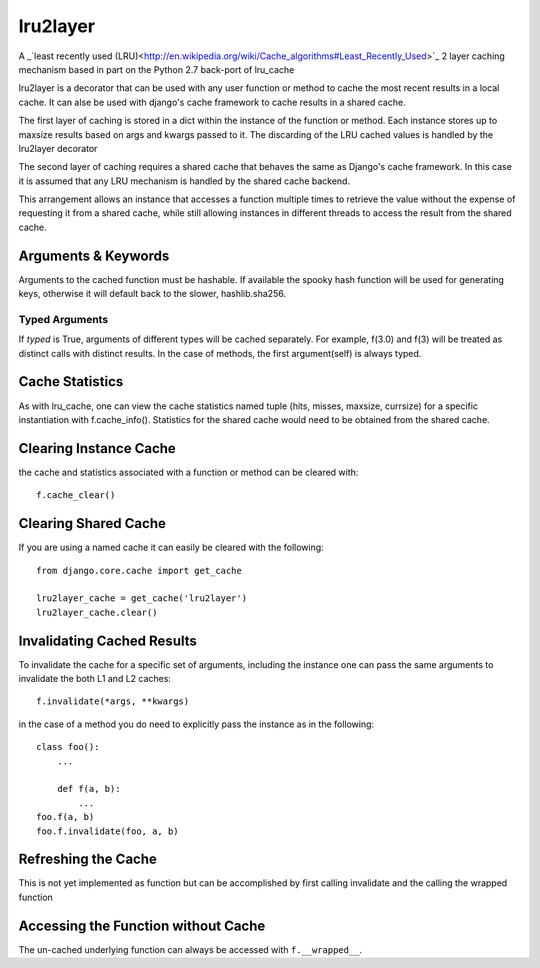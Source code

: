 =========
lru2layer
=========
A _`least recently used (LRU)<http://en.wikipedia.org/wiki/Cache_algorithms#Least_Recently_Used>`_
2 layer caching mechanism based in part on the Python 2.7 back-port of lru_cache

lru2layer is a decorator that can be used with any user function or method to
cache the most recent results in a local cache.  It can alse be used with
django's cache framework to cache results in a shared cache.

The first layer of caching is stored in a dict within the instance of the
function or method. Each instance stores up to maxsize results based on args
and kwargs passed to it.  The discarding of the LRU cached values is handled by
the lru2layer decorator

The second layer of caching requires a shared cache that behaves the same as
Django's cache framework.  In this case it is assumed that any LRU mechanism
is handled by the shared cache backend.

This arrangement allows an instance that accesses a function multiple times to
retrieve the value without the expense of requesting it from a shared cache,
while still allowing instances in different threads to access the result from
the shared cache.

Arguments & Keywords
====================
Arguments to the cached function must be hashable. If available the spooky hash
function will be used for generating keys, otherwise it will default back to
the slower, hashlib.sha256.

Typed Arguments
---------------
If *typed* is True, arguments of different types will be cached separately.
For example, f(3.0) and f(3) will be treated as distinct calls with
distinct results.  In the case of methods, the first argument(self) is always
typed.

Cache Statistics
================
As with lru_cache, one can view the cache statistics named tuple (hits, misses,
maxsize, currsize) for a specific instantiation with f.cache_info(). Statistics
for the shared cache would need to be obtained from the shared cache.

Clearing Instance Cache
=======================
the cache and statistics associated with a function or method can be cleared with::

    f.cache_clear()


Clearing Shared Cache
=====================
If you are using a named cache it can easily be cleared with the following::

    from django.core.cache import get_cache

    lru2layer_cache = get_cache('lru2layer')
    lru2layer_cache.clear()


Invalidating Cached Results
===========================
To invalidate the cache for a specific set of arguments, including the instance
one can pass the same arguments to invalidate the both L1 and L2 caches::

    f.invalidate(*args, **kwargs)

in the case of a method you do need to explicitly pass the instance as in the
following::

    class foo():
        ...

        def f(a, b):
            ...
    foo.f(a, b)
    foo.f.invalidate(foo, a, b)

Refreshing the Cache
====================
This is not yet implemented as function but can be accomplished by first calling
invalidate and the calling the wrapped function

Accessing the Function without Cache
====================================
The un-cached underlying function can always be accessed with ``f.__wrapped__``.
